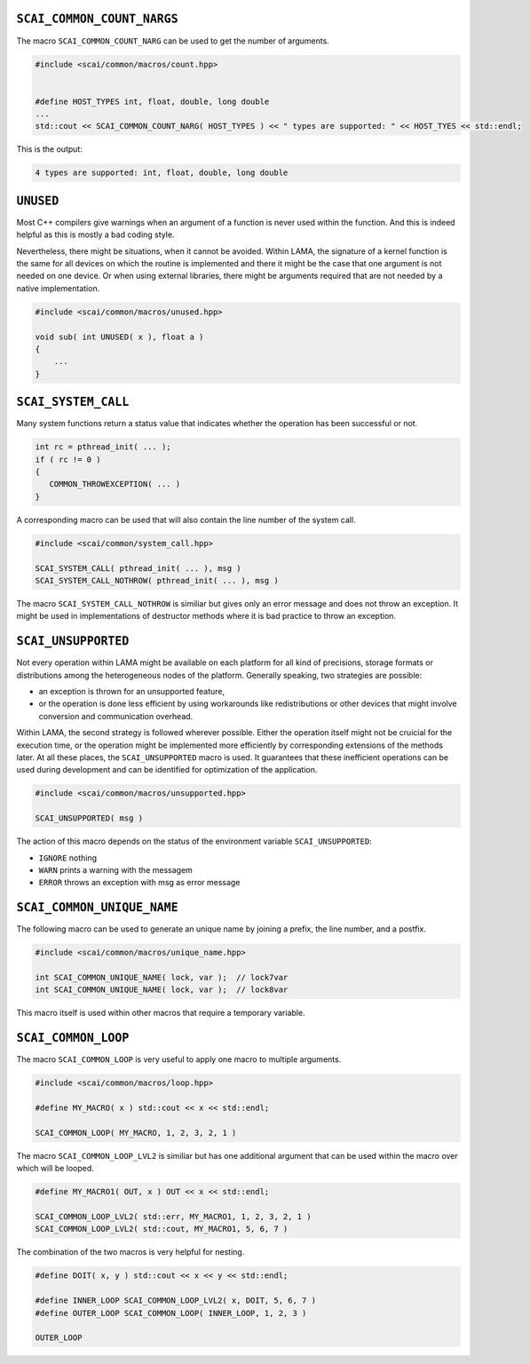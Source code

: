 .. _Macros:

``SCAI_COMMON_COUNT_NARGS``
---------------------------

The macro ``SCAI_COMMON_COUNT_NARG`` can be used to get the number of arguments.

.. code-block:: c++

   #include <scai/common/macros/count.hpp>


   #define HOST_TYPES int, float, double, long double
   ...
   std::cout << SCAI_COMMON_COUNT_NARG( HOST_TYPES ) << " types are supported: " << HOST_TYES << std::endl;

This is the output:


.. code-block:: c++

   4 types are supported: int, float, double, long double


``UNUSED``
----------

Most C++ compilers give warnings when an argument of a function is never
used within the function. And this is indeed helpful as this is mostly
a bad coding style.

Nevertheless, there might be situations, when it cannot be avoided. Within
LAMA, the signature of a kernel function is the same for all devices on which
the routine is implemented and there it might be the case that one argument
is not needed on one device. Or when using external libraries, there might
be arguments required that are not needed by a native implementation.

.. code-block:: c++

   #include <scai/common/macros/unused.hpp>

   void sub( int UNUSED( x ), float a )
   {
       ...
   }

``SCAI_SYSTEM_CALL``
--------------------

Many system functions return a status value that indicates whether the operation 
has been successful or not.

.. code-block:: c++

   int rc = pthread_init( ... );
   if ( rc != 0 )
   {
      COMMON_THROWEXCEPTION( ... )
   }

A corresponding macro can be used that will also contain the line number of the 
system call. 

.. code-block:: c++

   #include <scai/common/system_call.hpp>
   
   SCAI_SYSTEM_CALL( pthread_init( ... ), msg )
   SCAI_SYSTEM_CALL_NOTHROW( pthread_init( ... ), msg )

The macro ``SCAI_SYSTEM_CALL_NOTHROW`` is similiar but gives only an
error message and does not throw an exception. It might be used in 
implementations of destructor methods where it is bad practice to throw an 
exception.

``SCAI_UNSUPPORTED``
--------------------

Not every operation within LAMA might be available on each platform for all kind
of precisions, storage formats or distributions among the heterogeneous nodes of the platform. 
Generally speaking, two strategies are possible:

* an exception is thrown for an unsupported feature,
* or the operation is done less efficient by using workarounds like 
  redistributions or other devices
  that might involve conversion and communication overhead.

Within LAMA, the second strategy is followed wherever possible. Either the operation itself might
not be cruicial for the execution time, or the operation might be implemented more efficiently 
by corresponding extensions of the methods later. At all these places, the ``SCAI_UNSUPPORTED``
macro is used. It guarantees that these inefficient operations can be used during development and
can be identified for optimization of the application.

.. code-block:: c++

   #include <scai/common/macros/unsupported.hpp>
   
   SCAI_UNSUPPORTED( msg )

The action of this macro depends on the status of the environment variable
``SCAI_UNSUPPORTED``:

* ``IGNORE`` nothing
* ``WARN`` prints a warning with the messagem
* ``ERROR`` throws an exception with msg as error message

``SCAI_COMMON_UNIQUE_NAME``
---------------------------

The following macro can be used to generate an unique name by joining 
a prefix, the line number, and a postfix.

.. code-block:: c++

   #include <scai/common/macros/unique_name.hpp>

   int SCAI_COMMON_UNIQUE_NAME( lock, var );  // lock7var 
   int SCAI_COMMON_UNIQUE_NAME( lock, var );  // lock8var

This macro itself is used within other macros that require a temporary variable.

``SCAI_COMMON_LOOP``
--------------------

The macro ``SCAI_COMMON_LOOP`` is very useful to apply one macro to multiple arguments.

.. code-block:: c++

   #include <scai/common/macros/loop.hpp>

   #define MY_MACRO( x ) std::cout << x << std::endl;

   SCAI_COMMON_LOOP( MY_MACRO, 1, 2, 3, 2, 1 )

The macro ``SCAI_COMMON_LOOP_LVL2`` is similiar but has one additional argument that
can be used within the macro over which will be looped.

.. code-block:: c++

   #define MY_MACRO1( OUT, x ) OUT << x << std::endl;
   
   SCAI_COMMON_LOOP_LVL2( std::err, MY_MACRO1, 1, 2, 3, 2, 1 )
   SCAI_COMMON_LOOP_LVL2( std::cout, MY_MACRO1, 5, 6, 7 )

The combination of the two macros is very helpful for nesting.

.. code-block:: c++

   #define DOIT( x, y ) std::cout << x << y << std::endl;

   #define INNER_LOOP SCAI_COMMON_LOOP_LVL2( x, DOIT, 5, 6, 7 )
   #define OUTER_LOOP SCAI_COMMON_LOOP( INNER_LOOP, 1, 2, 3 )

   OUTER_LOOP
